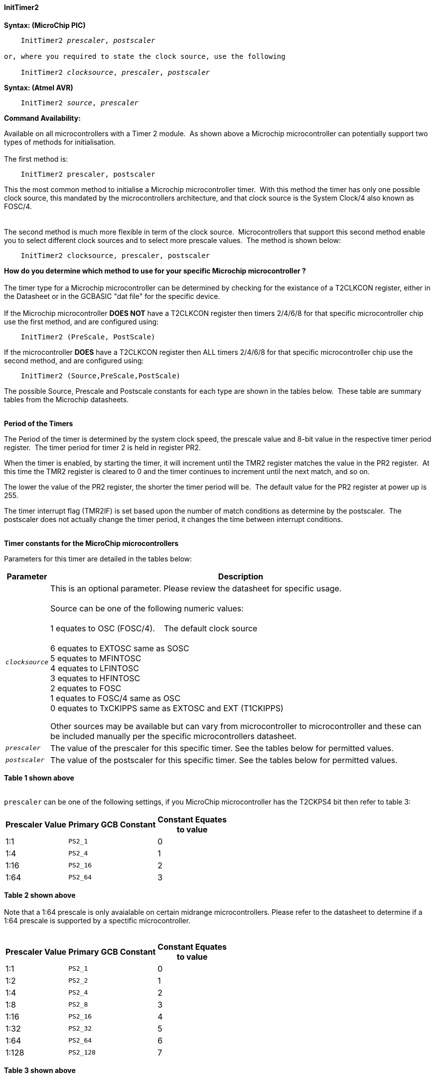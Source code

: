 ==== InitTimer2

*Syntax: (MicroChip PIC)*
[subs="quotes"]
----
    InitTimer2 _prescaler_, _postscaler_

or, where you required to state the clock source, use the following

    InitTimer2 _clocksource_, _prescaler_, _postscaler_

----

*Syntax: (Atmel AVR)*
[subs="quotes"]
----
    InitTimer2 _source_, _prescaler_
----


*Command Availability:*

Available on all microcontrollers with a Timer 2 module.&#160;&#160;As shown above a Microchip microcontroller can potentially support two types of methods for initialisation.
{empty} +
{empty} +
The first method is:
{empty} +
----
    InitTimer2 prescaler, postscaler
----
This the most common method to initialise a Microchip microcontroller timer.&#160;&#160;With this method the timer has only one possible clock source, this mandated by the microcontrollers architecture, and that clock source is the System Clock/4 also known as FOSC/4.
{empty} +
{empty} +
{empty} +
The second method is much more flexible in term of the clock source.&#160;&#160;Microcontrollers that support this second method enable you to select different clock sources and to select more prescale values.&#160;&#160;The method is shown below:
{empty} +
----
    InitTimer2 clocksource, prescaler, postscaler
----
**How do you determine which method to use for your specific Microchip microcontroller ?**
{empty} +
{empty} +
The timer type for a Microchip microcontroller can be determined by checking for the existance of a T2CLKCON register, either in the Datasheet or in the GCBASIC  "dat file" for the specific device.
{empty} +
{empty} +
If the Microchip microcontroller **DOES NOT** have a T2CLKCON register then timers 2/4/6/8 for that specific microcontroller chip use the first method, and are configured using:
{empty} +
----
    InitTimer2 (PreScale, PostScale)
----
If the microcontroller **DOES** have a T2CLKCON register then ALL timers 2/4/6/8 for that specific microcontroller chip use the second method, and are configured using:
----
    InitTimer2 (Source,PreScale,PostScale)
----
The possible Source, Prescale and Postscale constants for each type are shown in the tables below.&#160;&#160;These table are summary tables from the Microchip datasheets.
{empty} +
{empty} +

**Period of the Timers**

The Period of the timer is determined by the system clock speed, the prescale value and 8-bit value in the respective timer period register.&#160;&#160;The timer period for timer 2 is held in register PR2.&#160;&#160;
{empty} +

When the timer is enabled, by starting the timer, it will increment until the TMR2 register matches the value in the PR2 register.&#160;&#160;At this time the TMR2 register is cleared to 0 and the timer continues to increment until the next match, and so on.
{empty} +

The lower the value of the PR2 register, the shorter the timer period will be.&#160;&#160;The default value for the PR2 register at power up is 255.
{empty} +

The timer interrupt flag (TMR2IF) is set based upon the number of match conditions as determine by the postscaler.&#160;&#160;The postscaler does not actually change the timer period, it changes the time between interrupt conditions.
{empty} +
{empty} +

*Timer constants for the MicroChip microcontrollers*

Parameters for this timer are detailed in the tables below:

[cols=2, options="header,autowidth"]

|===

|Parameter
|Description

|`_clocksource_`
|This is an optional parameter.  Please review the datasheet for specific usage. +
&#160; +
Source can be one of the following numeric values: +
&#160; +
         1 equates to OSC (FOSC/4). &#160;&#160;&#160;The default clock source +
         +
         6 equates to EXTOSC same as SOSC +
         5 equates to MFINTOSC +
         4 equates to LFINTOSC +
         3 equates to HFINTOSC +
         2 equates to FOSC +
         1 equates to FOSC/4 same as OSC +
         0 equates to TxCKIPPS same as EXTOSC and EXT (T1CKIPPS) +

Other sources may be available but can vary from microcontroller to microcontroller and these can be included manually per the specific microcontrollers datasheet.

|`_prescaler_`
|The value of the prescaler for this specific timer.  See the tables below for permitted values.


|`_postscaler_`
|The value of the postscaler for this specific timer.  See the tables below for permitted values.

|===
*Table 1 shown above*
{empty} +
{empty} +


`prescaler` can be one of the following settings, if you MicroChip microcontroller has the T2CKPS4 bit then refer to table 3:

[cols="^1,1,^1", options="header,autowidth"]
|===
|*Prescaler Value*
|*Primary GCB Constant*
|*Constant Equates +
to value*

|1:1
|`PS2_1`
|0

|1:4
|`PS2_4`
|1

|1:16
|`PS2_16`
|2

|1:64
|`PS2_64`
|3

|===
*Table 2 shown above*
{empty} +
{empty} +
Note that a 1:64 prescale is only avaialable on certain midrange microcontrollers.
Please refer to the datasheet to determine if a 1:64 prescale is supported by a
spectific microcontroller.
{empty} +
{empty} +
[cols="^1,1,^1", options="header,autowidth"]
|===
|*Prescaler Value*
|*Primary GCB Constant*
|*Constant Equates +
to value*

|1:1
|`PS2_1`
|0

|1:2
|`PS2_2`
|1

|1:4
|`PS2_4`
|2

|1:8
|`PS2_8`
|3

|1:16
|`PS2_16`
|4

|1:32
|`PS2_32`
|5

|1:64
|`PS2_64`
|6

|1:128
|`PS2_128`
|7


|===
*Table 3 shown above*
{empty} +
{empty} +

`_postscaler_` slows the rate of the interrupt generation (or WDT reset) from a
counter/timer by dividing it down.

On Microchip PIC microcontroller one of the following constants where the Postscaler Rate Select bits are in the range of 1 to 16.

[cols=3, options="header,autowidth"]
|===
|*Postcaler Value*
|*GCB Constant*
|*Eqautes to*


|1:1 Postscaler
|POST_1
|0

|1:2 Postscaler
|POST_2
|1

|1:3 Postscaler
|POST_3
|2

|1:4 Postscaler
|POST_4
|3

|1:5 Postscaler
|POST_5
|4

|1:6 Postscaler
|POST_6
|5

|1:7 Postscaler
|POST_7
|6

|1:8 Postscaler
|POST_8
|7

|1:9 Postscaler
|POST_9
|8

|1:10 Postscaler
|POST_10
|9

|1:11 Postscaler
|POST_11
|10

|1:12 Postscaler
|POST_12
|11

|1:13 Postscaler
|POST_13
|12

|1:14 Postscaler
|POST_14
|13

|1:15 Postscaler
|POST_15
|14

|1:16 Postscaler
|POST_16
|15

|===
*Table 4 shown above*

{empty} +
{empty} +


{empty} +
{empty} +

*Explanation:(Atmel AVR)*

`InitTimer2` will set up timer 2, according to the settings given.

`source` can be one of the following settings:
Parameters for this timer are detailed in the table below:

[cols=2, options="header,autowidth"]

|===

|Parameter
|Description

|`_source_`
|The clock source for this specific timer. Can be either `Osc` or `Ext` where`Osc` is an internal oscillator and `Ext` is an external oscillator.

|===
*Table 5 shown above*
{empty} +
{empty} +


`prescaler` for Atmel AVR Timer 2 is chip specific and can be selected from one of the two
tables shown below.  Please refer to the datasheet determine which table to use and which
prescales within that table are supported by a specific Atmel AVR microcontroller.

Table1: Prescaler Rate Select bits are in the range of 1 to 1024

[cols="^1,1,1,^1", options="header,autowidth"]
|===
|*Prescaler Value*
|*Primary GCB Constant*
|*Secondary GCB Constant*
|*Constant Equates +
to value*

|1:0
|`PS_0`
|`PS_2_0`
|1

|1:1
|`PS_1`
|`PS_2_1`
|1

|1:8
|`PS_8`
|`PS_2_8`
|2

|1:64
|`PS_64`
|`PS_2_64`
|3

|1:256
|`PS_256`
|`PS2_256`
|4

|1:1024
|`PS_1024`
|`PS_2_1024`
|5

|===
*Table 6 shown above*
{empty} +
{empty} +
{empty} +

Prescaler Rate Select bits are in the range of 1 to 16384

[cols="^1,1,1,^1", options="header,autowidth"]
|===
|*Prescaler Value*
|*Primary GCB Constant*
|*Secondary GCB Constant*
|*Constant Equates +
to value*
|1:1
|`PS_2_1`
|`none`
|1

|1:2
|`PS_2_2`
|`none`
|2

|1:4
|`PS_2_4`
|`none`
|3

|1:8
|`PS_2_8`
|`none`
|4

|1:16
|`PS_2_16`
|`none`
|5

|1:32
|`PS_2_32`
|`none`
|6

|1:64
|`PS_2_64`
|`none`
|7

|1:128
|`PS_2_128`
|`none`
|8

|1:256
|`PS_2_256`
|`none`
|9

|1:512
|`PS_2_512`
|`none`
|10

|1:1024
|`PS_2_1024`
|`none`
|11

|1:2048
|`PS_2_2048`
|`none`
|12

|1:4096
|`PS_2_4096`
|`none`
|13

|1:8192
|`PS_2_8192`
|`none`
|14

|1:16384
|`PS_2_16384`
|`none`
|15

|===
*Table 7 shown above*
{empty} +
{empty} +
*Example:*

This code uses Timer 2 and On Interrupt to flash an LED every 200 timer ticks.
----
    #chip 16F1788, 8

    #DEFINE LED PORTA.1
    DIR LED OUT

    #Define Match_Val PR2 'PR2 is the timer 2 match register
    Match_Val = 200       'Interrupt afer 200 timer ticks

    On interrupt timer2Match call FlashLED  'Interrupt on match
    Inittimer2 PS2_64, 15 'Prescale 1:64 /Postscale 1:16 (15)
    Starttimer 2

    Do
      ' Wating for interrupt on match val of 100
    Loop

    'This sub will be called when Timer 2 matches "Match_Val" (PR2)
    SUB FlashLED
        pulseout LED, 5 ms
    END SUB
----
